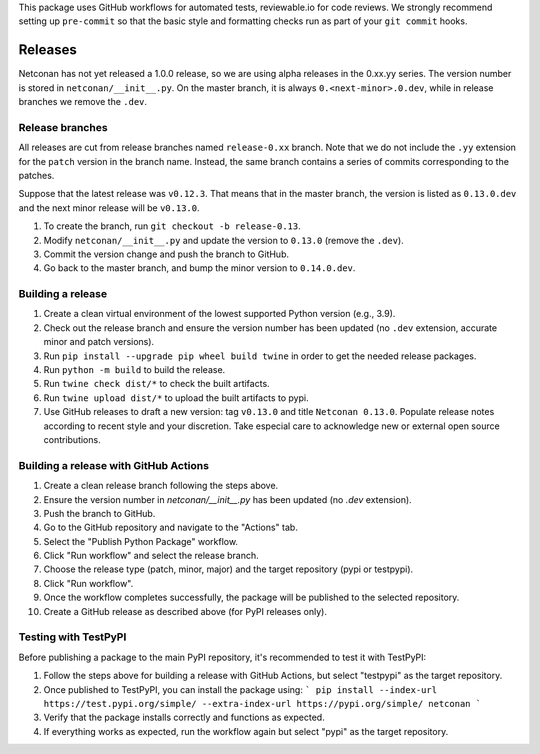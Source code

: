 This package uses GitHub workflows for automated tests, reviewable.io for code reviews. We strongly recommend setting up ``pre-commit`` so that the basic style and formatting checks run as part of your ``git commit`` hooks.

Releases
========

Netconan has not yet released a 1.0.0 release, so we are using alpha releases in the 0.xx.yy series. The version number is stored in ``netconan/__init__.py``. On the master branch, it is always ``0.<next-minor>.0.dev``, while in release branches we remove the ``.dev``.

Release branches
---------------

All releases are cut from release branches named ``release-0.xx`` branch. Note that we do not include the ``.yy`` extension for the ``patch`` version in the branch name. Instead, the same branch contains a series of commits corresponding to the patches.

Suppose that the latest release was ``v0.12.3``. That means that in the master branch, the version is listed as ``0.13.0.dev`` and the next minor release will be ``v0.13.0``.

1. To create the branch, run ``git checkout -b release-0.13``.
2. Modify ``netconan/__init__.py`` and update the version to ``0.13.0`` (remove the ``.dev``).
3. Commit the version change and push the branch to GitHub.
4. Go back to the master branch, and bump the minor version to ``0.14.0.dev``.

Building a release
-----------------

1. Create a clean virtual environment of the lowest supported Python version (e.g., 3.9).
2. Check out the release branch and ensure the version number has been updated (no ``.dev`` extension, accurate minor and patch versions).
3. Run ``pip install --upgrade pip wheel build twine`` in order to get the needed release packages.
4. Run ``python -m build`` to build the release.
5. Run ``twine check dist/*`` to check the built artifacts.
6. Run ``twine upload dist/*`` to upload the built artifacts to pypi.
7. Use GitHub releases to draft a new version: tag ``v0.13.0`` and title ``Netconan 0.13.0``. Populate release notes according to recent style and your discretion. Take especial care to acknowledge new or external open source contributions.

Building a release with GitHub Actions
-------------------------------------

1. Create a clean release branch following the steps above.
2. Ensure the version number in `netconan/__init__.py` has been updated (no `.dev` extension).
3. Push the branch to GitHub.
4. Go to the GitHub repository and navigate to the "Actions" tab.
5. Select the "Publish Python Package" workflow.
6. Click "Run workflow" and select the release branch.
7. Choose the release type (patch, minor, major) and the target repository (pypi or testpypi).
8. Click "Run workflow".
9. Once the workflow completes successfully, the package will be published to the selected repository.
10. Create a GitHub release as described above (for PyPI releases only).

Testing with TestPyPI
--------------------

Before publishing a package to the main PyPI repository, it's recommended to test it with TestPyPI:

1. Follow the steps above for building a release with GitHub Actions, but select "testpypi" as the target repository.
2. Once published to TestPyPI, you can install the package using:
   ```
   pip install --index-url https://test.pypi.org/simple/ --extra-index-url https://pypi.org/simple/ netconan
   ```
3. Verify that the package installs correctly and functions as expected.
4. If everything works as expected, run the workflow again but select "pypi" as the target repository.